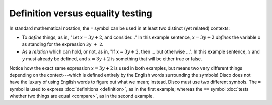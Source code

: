 Definition versus equality testing
==================================

In standard mathematical notation, the ``=`` symbol can be used in
at least two distinct (yet related) contexts:

- To *define* things, as in, "Let :math:`x = 3y + 2`, and consider..."
  In this example sentence, :math:`x = 3y + 2` *defines* the
  variable ``x`` as standing for the expression ``3y + 2``.

- As a *relation* which can hold, or not, as in, "If :math:`x = 3y +
  2`, then ... but otherwise ...".  In this example sentence,
  :math:`x` and :math:`y` must already be defined, and :math:`x = 3y + 2`
  is something that will be either true or false.

Notice how the exact same expression :math:`x = 3y + 2` is used in
both examples, but means two very different things depending on the
context---which is defined entirely by the English words surrounding
the symbols!  Disco does not have the luxury of using English words to
figure out what we mean; instead, Disco must use two different
symbols.  The ``=`` symbol is used to express :doc:`definitions
<definition>`, as in the first example; whereas the ``==`` symbol
:doc:`tests whether two things are equal <compare>`, as in the second
example.
